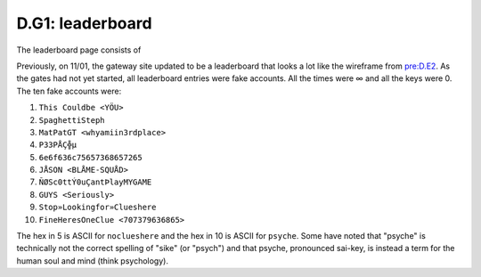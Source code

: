 
D.G1: leaderboard
=================

The leaderboard page consists of 

Previously, on 11/01, the gateway site updated to be a leaderboard that looks a lot like the wireframe from `pre:D.E2 <../pre-arg/digital/d.e2-leave-luck-to-heaven.md>`_. As the gates had not yet started, all leaderboard entries were fake accounts. All the times were ∞ and all the keys were 0. The ten fake accounts were:


#. ``This Couldbe <YÖU>``
#. ``SpaghettiSteph``
#. ``MatPatGT <whyamiin3rdplace>``
#. ``P33PÅÇ╬µ``
#. ``6e6f636c75657368657265``
#. ``JÅSON <BLÅME-SQUÅD>``
#. ``ÑØSc0ttÝ0uÇantÞlayMYGAME``
#. ``GUYS <Seriously>``
#. ``Stop»Lookingfor»Clueshere``
#. ``FineHeresOneClue <707379636865>``

The hex in 5 is ASCII for ``noclueshere`` and the hex in 10 is ASCII for ``psyche``. Some have noted that "psyche" is technically not the correct spelling of "sike" (or "psych") and that psyche, pronounced sai-key, is instead a term for the human soul and mind (think psychology).
